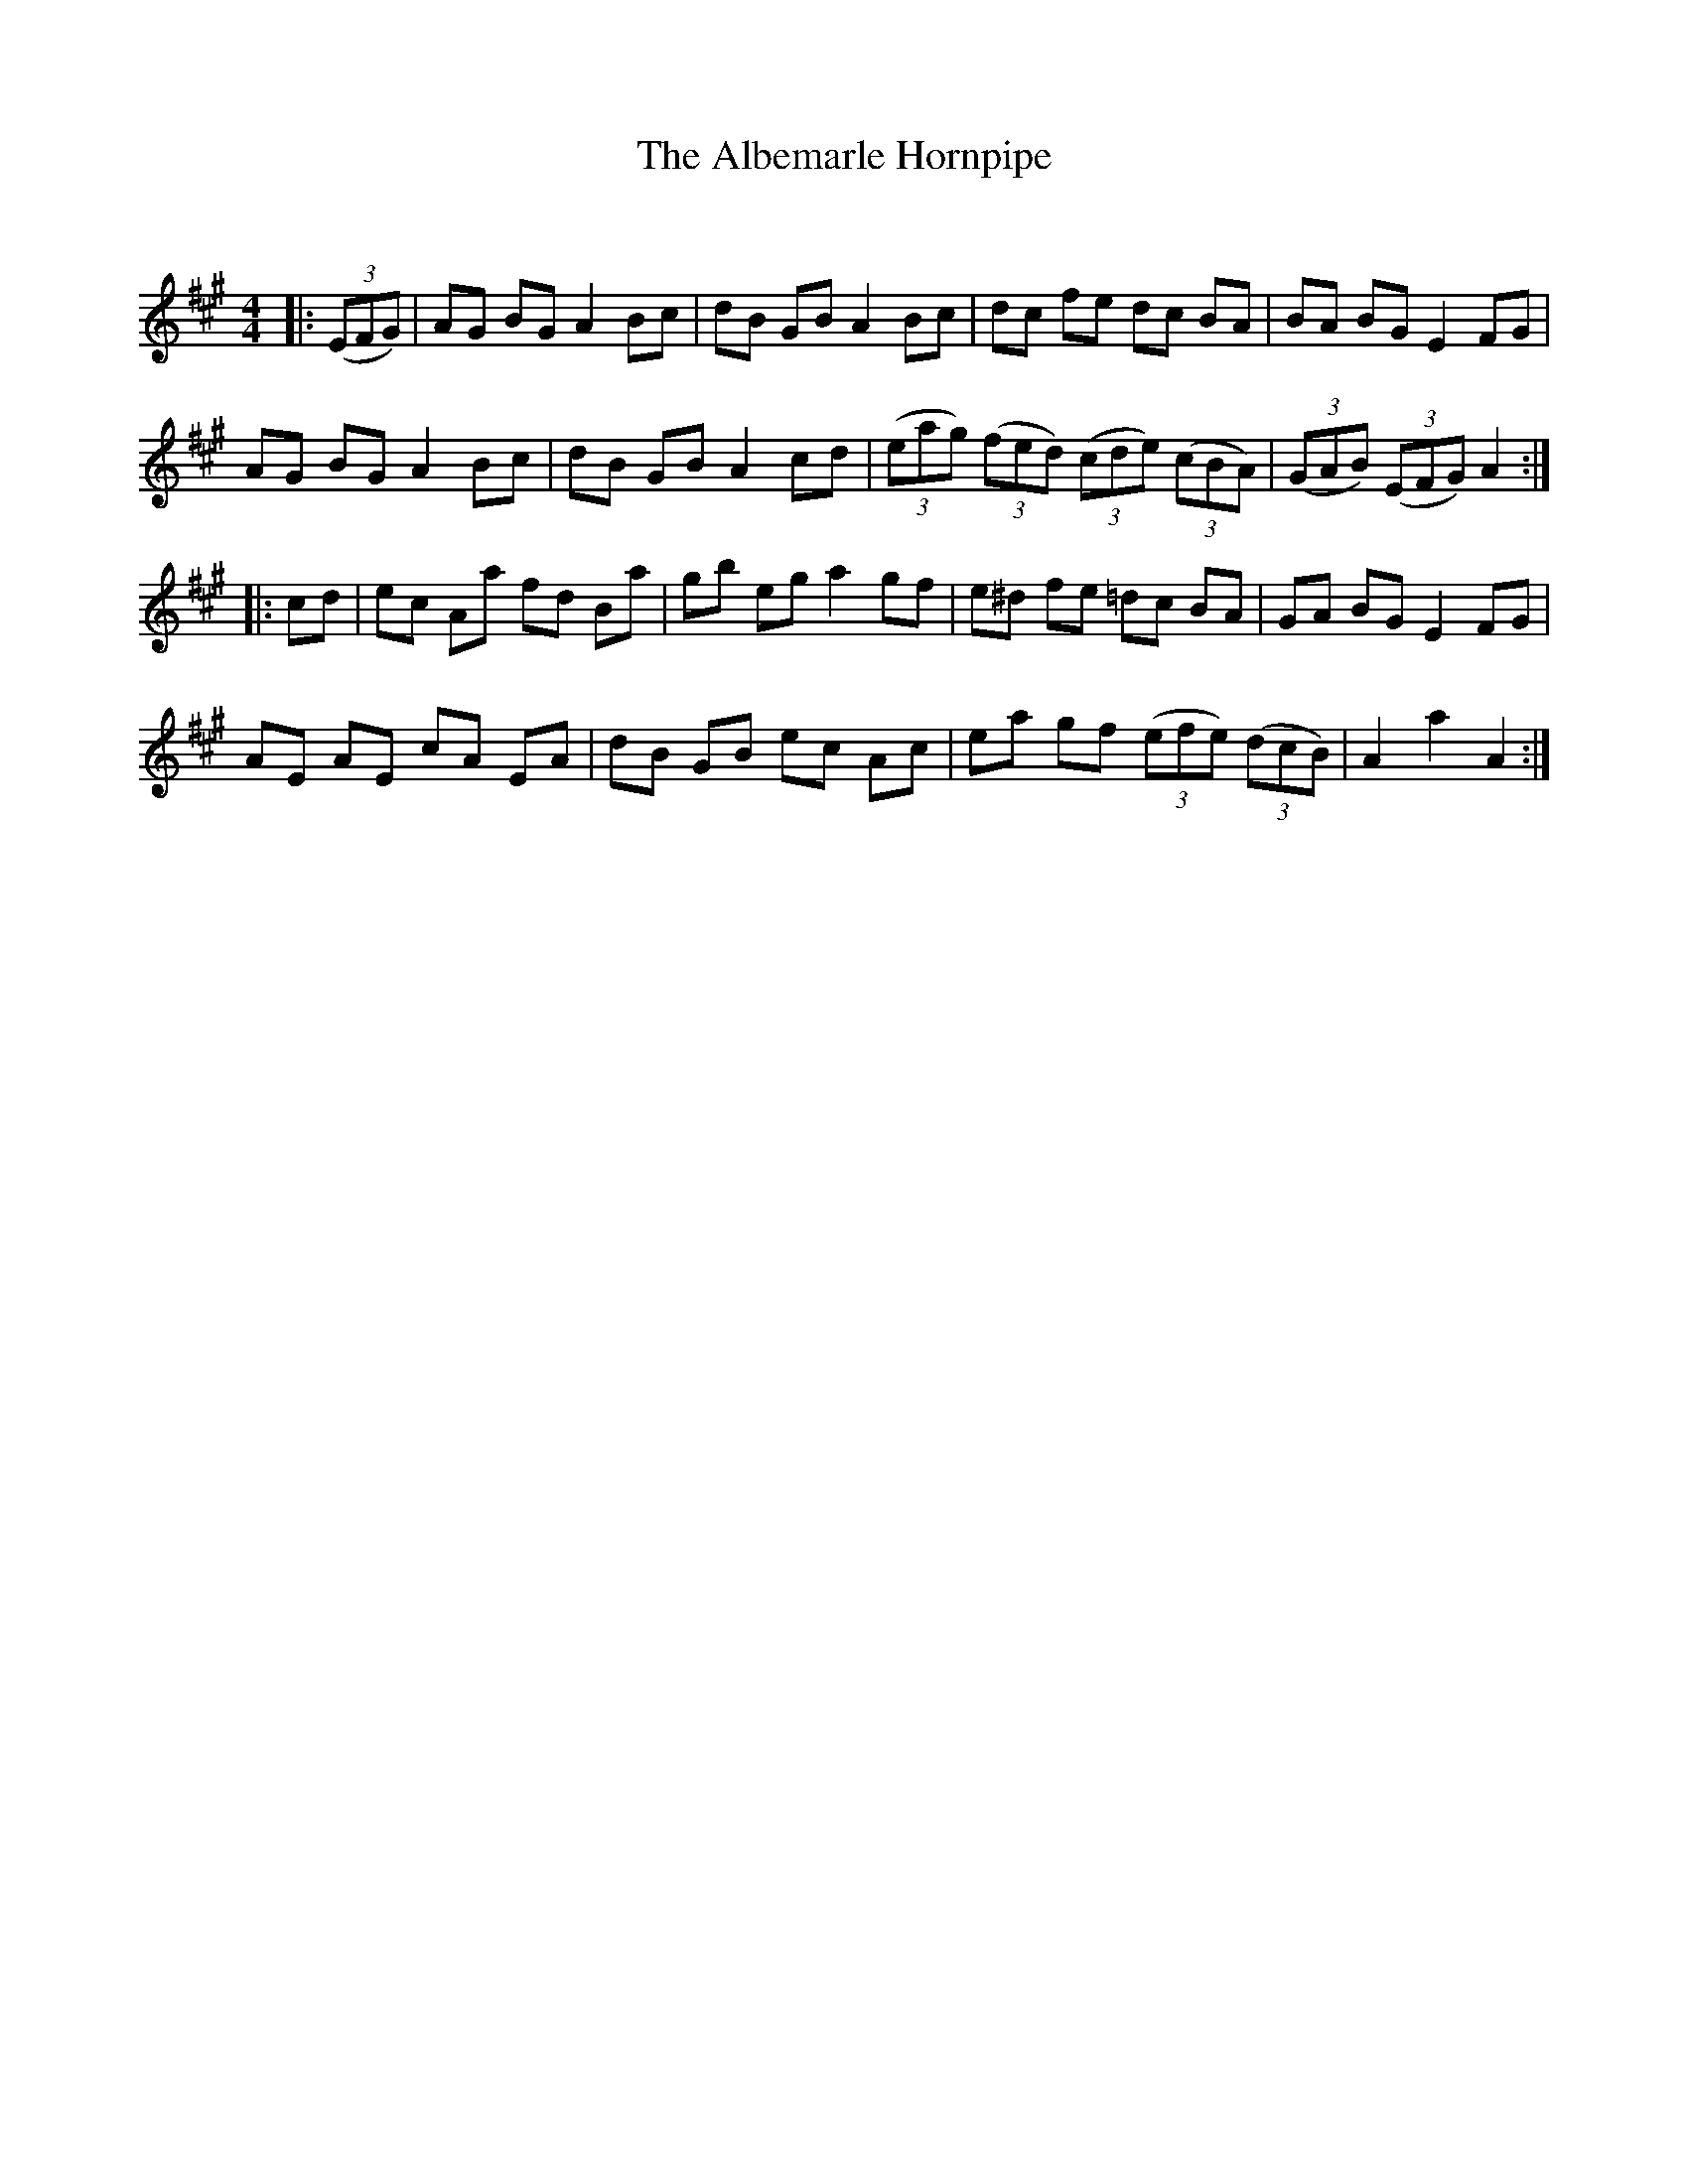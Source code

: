 X:1
T: The Albemarle Hornpipe
C:
R:Reel
I:speed 232
Q:232
K:A
M:4/4
L:1/8
|:((3EFG)|AG BG A2 Bc|dB GB A2 Bc|dc fe dc BA|BA BG E2 FG|
AG BG A2 Bc|dB GB A2 cd|((3eag) ((3fed) ((3cde) ((3cBA)|((3GAB) ((3EFG) A2:|
|:cd|ec Aa fd Ba|gb eg a2 gf|e^d fe =dc BA|GA BG E2 FG|
AE AE cA EA|dB GB ec Ac|ea gf ((3efe) ((3dcB)|A2a2 A2:|
